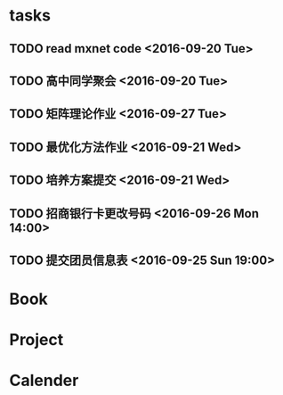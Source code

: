 * tasks
** TODO read mxnet code <2016-09-20 Tue>
** TODO 高中同学聚会 <2016-09-20 Tue>
** TODO 矩阵理论作业 <2016-09-27 Tue>
** TODO 最优化方法作业 <2016-09-21 Wed>
** TODO 培养方案提交 <2016-09-21 Wed>
** TODO 招商银行卡更改号码 <2016-09-26 Mon 14:00>
** TODO 提交团员信息表 <2016-09-25 Sun 19:00>
* Book
* Project
* Calender
